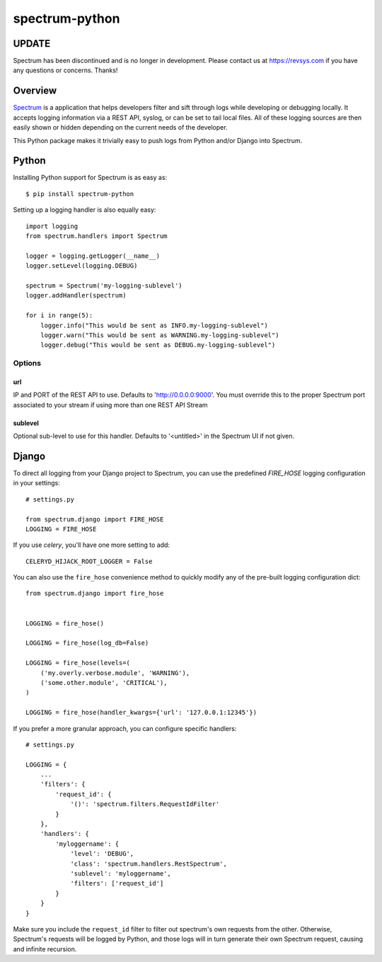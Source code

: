 ===============
spectrum-python
===============


UPDATE
======

Spectrum has been discontinued and is no longer in development.  Please contact us at https://revsys.com if you have any questions or concerns.
Thanks! 

Overview
========

`Spectrum <http://www.devspectrum.com>`_ is a application that helps
developers filter and sift through logs while developing or debugging
locally. It accepts logging information via a REST API, syslog, or can be
set to tail local files.  All of these logging sources are then easily
shown or hidden depending on the current needs of the developer.

This Python package makes it trivially easy to push logs from Python and/or Django into Spectrum.

Python
======

Installing Python support for Spectrum is as easy as::

    $ pip install spectrum-python

Setting up a logging handler is also equally easy::

    import logging
    from spectrum.handlers import Spectrum

    logger = logging.getLogger(__name__)
    logger.setLevel(logging.DEBUG)

    spectrum = Spectrum('my-logging-sublevel')
    logger.addHandler(spectrum)

    for i in range(5):
        logger.info("This would be sent as INFO.my-logging-sublevel")
        logger.warn("This would be sent as WARNING.my-logging-sublevel")
        logger.debug("This would be sent as DEBUG.my-logging-sublevel")

Options
-------

url
~~~

IP and PORT of the REST API to use.  Defaults to 'http://0.0.0.0:9000'.  You must override this to the proper Spectrum port associated to your stream if using more than one REST API Stream

sublevel
~~~~~~~~

Optional sub-level to use for this handler.  Defaults to '<untitled>' in the Spectrum UI if not given.


Django
======

To direct all logging from your Django project to Spectrum, you can use the
predefined `FIRE_HOSE` logging configuration in your settings::

    # settings.py

    from spectrum.django import FIRE_HOSE
    LOGGING = FIRE_HOSE

If you use `celery`, you'll have one more setting to add::

    CELERYD_HIJACK_ROOT_LOGGER = False

You can also use the ``fire_hose`` convenience method to quickly modify any of
the pre-built logging configuration dict::

        from spectrum.django import fire_hose


        LOGGING = fire_hose()

        LOGGING = fire_hose(log_db=False)

        LOGGING = fire_hose(levels=(
            ('my.overly.verbose.module', 'WARNING'),
            ('some.other.module', 'CRITICAL'),
        )

        LOGGING = fire_hose(handler_kwargs={'url': '127.0.0.1:12345'})

If you prefer a more granular approach, you can configure specific handlers::

    # settings.py

    LOGGING = {
        ...
        'filters': {
            'request_id': {
                '()': 'spectrum.filters.RequestIdFilter'
            }
        },
        'handlers': {
            'myloggername': {
                'level': 'DEBUG',
                'class': 'spectrum.handlers.RestSpectrum',
                'sublevel': 'myloggername',
                'filters': ['request_id']
            }
        }
    }

Make sure you include the ``request_id`` filter to filter out spectrum's own requests from the other. Otherwise, Spectrum's requests will be logged by Python, and those logs will in turn generate their own Spectrum request, causing and infinite recursion.

